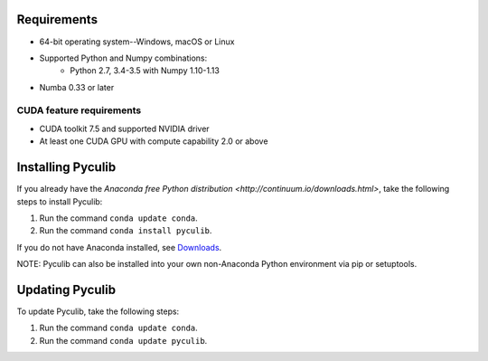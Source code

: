 Requirements
============

* 64-bit operating system--Windows, macOS or Linux
* Supported Python and Numpy combinations:
   * Python 2.7, 3.4-3.5 with Numpy 1.10-1.13
* Numba 0.33 or later

CUDA feature requirements
-------------------------

* CUDA toolkit 7.5 and supported NVIDIA driver
* At least one CUDA GPU with compute capability 2.0 or above


Installing Pyculib
=====================

If you already have the `Anaconda free
Python distribution <http://continuum.io/downloads.html>`, take the following steps to install Pyculib:  

#. Run the command ``conda update conda``.
#. Run the command ``conda install pyculib``.

If you do not have Anaconda installed, see `Downloads <http://continuum.io/downloads.html>`_.

NOTE: Pyculib can also be installed into your own non-Anaconda Python environment via pip or setuptools.

Updating Pyculib
===================

To update Pyculib, take the following steps:

#. Run the command ``conda update conda``.
#. Run the command ``conda update pyculib``.
